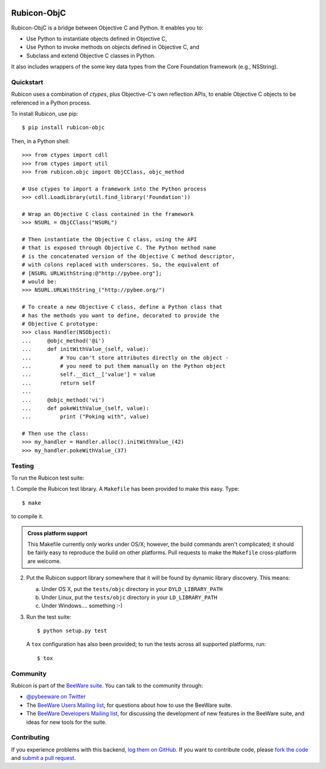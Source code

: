 .. image:: http://pybee.org/rubicon/static/images/rubicon-72.png
    :target: https://pybee.org/rubicon

Rubicon-ObjC
============

.. image:: https://travis-ci.org/pybee/rubicon-objc.svg?branch=master
    :target: https://travis-ci.org/pybee/rubicon-objc

Rubicon-ObjC is a bridge between Objective C and Python. It enables you to:

* Use Python to instantiate objects defined in Objective C,
* Use Python to invoke methods on objects defined in Objective C, and
* Subclass and extend Objective C classes in Python.

It also includes wrappers of the some key data types from the Core Foundation
framework (e.g., NSString).

Quickstart
----------

Rubicon uses a combination of `ctypes`, plus Objective-C's own reflection
APIs, to enable Objective C objects to be referenced in a Python process.

To install Rubicon, use pip::

    $ pip install rubicon-objc

Then, in a Python shell::

    >>> from ctypes import cdll
    >>> from ctypes import util
    >>> from rubicon.objc import ObjCClass, objc_method

    # Use ctypes to import a framework into the Python process
    >>> cdll.LoadLibrary(util.find_library('Foundation'))

    # Wrap an Objective C class contained in the framework
    >>> NSURL = ObjCClass("NSURL")

    # Then instantiate the Objective C class, using the API
    # that is exposed through Objective C. The Python method name
    # is the concatenated version of the Objective C method descriptor,
    # with colons replaced with underscores. So, the equivalent of
    # [NSURL URLWithString:@"http://pybee.org"];
    # would be:
    >>> NSURL.URLWithString_("http://pybee.org/")

    # To create a new Objective C class, define a Python class that
    # has the methods you want to define, decorated to provide the
    # Objective C prototype:
    >>> class Handler(NSObject):
    ...     @objc_method('@i')
    ...     def initWithValue_(self, value):
    ...         # You can't store attributes directly on the object -
    ...         # you need to put them manually on the Python object
    ...         self.__dict__['value'] = value
    ...         return self
    ...
    ...     @objc_method('vi')
    ...     def pokeWithValue_(self, value):
    ...         print ("Poking with", value)

    # Then use the class:
    >>> my_handler = Handler.alloc().initWithValue_(42)
    >>> my_handler.pokeWithValue_(37)

Testing
-------

To run the Rubicon test suite:

1. Compile the Rubicon test library. A ``Makefile`` has been provided to make
this easy. Type::

    $ make

to compile it.

.. admonition:: Cross platform support

    This Makefile currently only works under OS/X; however, the build commands
    aren't complicated; it should be fairly easy to reproduce the build on other
    platforms. Pull requests to make the ``Makefile`` cross-platform are welcome.

2. Put the Rubicon support library somewhere that it will be found by dynamic
   library discovery. This means:

   a. Under OS X, put the ``tests/objc`` directory in your ``DYLD_LIBRARY_PATH``

   b. Under Linux, put the ``tests/objc`` directory in your ``LD_LIBRARY_PATH``

   c. Under Windows.... something :-)


3. Run the test suite::

    $ python setup.py test

   A ``tox`` configuration has also been provided; to run the tests across all
   supported platforms, run::

    $ tox

.. Documentation
.. -------------

.. Full documentation for Rubicon can be found on `Read The Docs`_.

Community
---------

Rubicon is part of the `BeeWare suite`_. You can talk to the community through:

* `@pybeeware on Twitter`_

* The `BeeWare Users Mailing list`_, for questions about how to use the BeeWare suite.

* The `BeeWare Developers Mailing list`_, for discussing the development of new features in the BeeWare suite, and ideas for new tools for the suite.

Contributing
------------

If you experience problems with this backend, `log them on GitHub`_. If you
want to contribute code, please `fork the code`_ and `submit a pull request`_.

.. _BeeWare suite: http://pybee.org
.. _Read The Docs: http://rubicon-objc.readthedocs.org
.. _@pybeeware on Twitter: https://twitter.com/pybeeware
.. _BeeWare Users Mailing list: https://groups.google.com/forum/#!forum/beeware-users
.. _BeeWare Developers Mailing list: https://groups.google.com/forum/#!forum/beeware-developers
.. _log them on Github: https://github.com/pybee/rubicon-objc/issues
.. _fork the code: https://github.com/pybee/rubicon-objc
.. _submit a pull request: https://github.com/pybee/rubicon-objc/pulls
